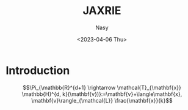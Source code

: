 #+options: ':nil *:t -:t ::t <:t H:3 \n:nil ^:{} arch:headline
#+options: author:t broken-links:mark c:nil creator:nil
#+options: d:(not "LOGBOOK") date:t e:t email:nil f:t inline:t num:t
#+options: p:nil pri:nil prop:nil stat:t tags:t tasks:t tex:t
#+options: timestamp:t title:t toc:t todo:t |:t
#+title: JAXRIE
#+date: <2023-04-06 Thu>
#+author: Nasy
#+email: nasyxx@gmail.com
#+language: en
#+select_tags: export
#+exclude_tags: noexport
#+creator: Emacs 30.0.50 (Org mode 9.7-pre)
#+cite_export:

* Introduction

\[\Pi_{\mathbb{R}^{d+1} \rightarrow \mathcal{T}_{\mathbf{x}} \mathbb{H}^{d, k}(\mathbf{v})}:=\mathbf{v}+\langle\mathbf{x}, \mathbf{v}\rangle_{\mathcal{L}} \frac{\mathbf{x}}{k}\]
